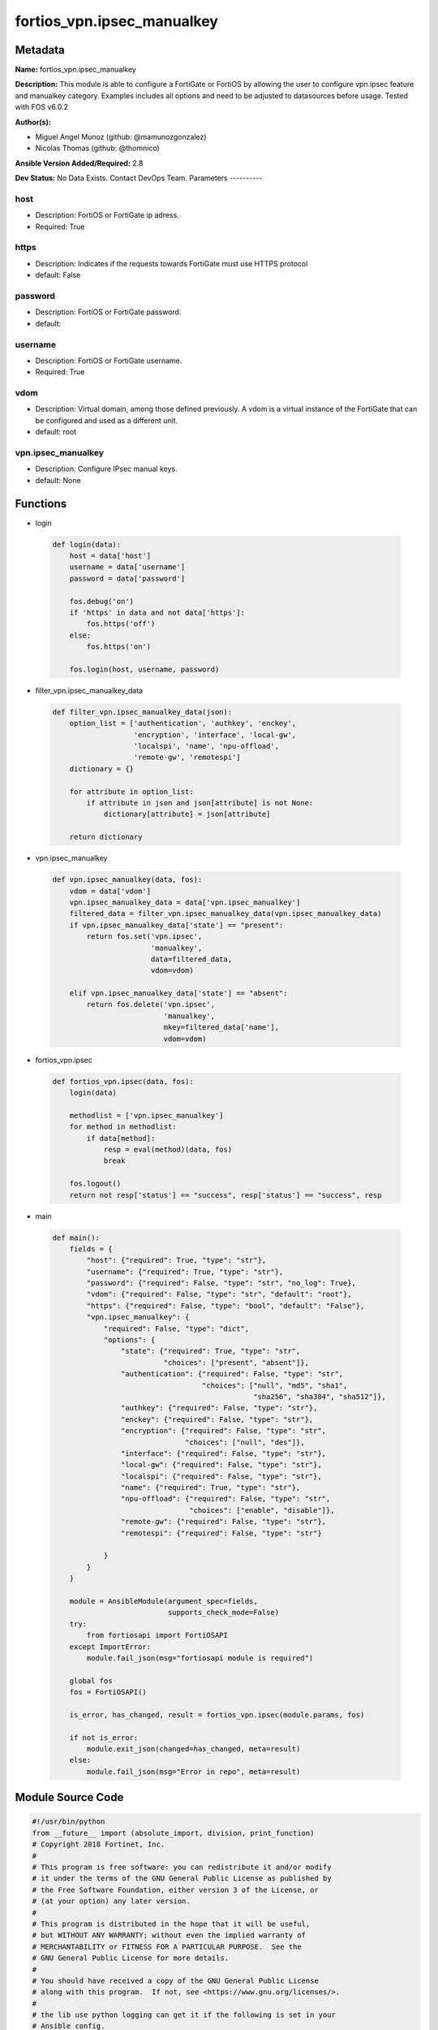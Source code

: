 ===========================
fortios_vpn.ipsec_manualkey
===========================


Metadata
--------




**Name:** fortios_vpn.ipsec_manualkey

**Description:** This module is able to configure a FortiGate or FortiOS by allowing the user to configure vpn.ipsec feature and manualkey category. Examples includes all options and need to be adjusted to datasources before usage. Tested with FOS v6.0.2


**Author(s):**

- Miguel Angel Munoz (github: @mamunozgonzalez)

- Nicolas Thomas (github: @thomnico)



**Ansible Version Added/Required:** 2.8

**Dev Status:** No Data Exists. Contact DevOps Team.
Parameters
----------

host
++++

- Description: FortiOS or FortiGate ip adress.



- Required: True

https
+++++

- Description: Indicates if the requests towards FortiGate must use HTTPS protocol



- default: False

password
++++++++

- Description: FortiOS or FortiGate password.



- default:

username
++++++++

- Description: FortiOS or FortiGate username.



- Required: True

vdom
++++

- Description: Virtual domain, among those defined previously. A vdom is a virtual instance of the FortiGate that can be configured and used as a different unit.



- default: root

vpn.ipsec_manualkey
+++++++++++++++++++

- Description: Configure IPsec manual keys.



- default: None




Functions
---------




- login

 .. code-block:: python

    def login(data):
        host = data['host']
        username = data['username']
        password = data['password']

        fos.debug('on')
        if 'https' in data and not data['https']:
            fos.https('off')
        else:
            fos.https('on')

        fos.login(host, username, password)



- filter_vpn.ipsec_manualkey_data

 .. code-block:: python

    def filter_vpn.ipsec_manualkey_data(json):
        option_list = ['authentication', 'authkey', 'enckey',
                       'encryption', 'interface', 'local-gw',
                       'localspi', 'name', 'npu-offload',
                       'remote-gw', 'remotespi']
        dictionary = {}

        for attribute in option_list:
            if attribute in json and json[attribute] is not None:
                dictionary[attribute] = json[attribute]

        return dictionary



- vpn.ipsec_manualkey

 .. code-block:: python

    def vpn.ipsec_manualkey(data, fos):
        vdom = data['vdom']
        vpn.ipsec_manualkey_data = data['vpn.ipsec_manualkey']
        filtered_data = filter_vpn.ipsec_manualkey_data(vpn.ipsec_manualkey_data)
        if vpn.ipsec_manualkey_data['state'] == "present":
            return fos.set('vpn.ipsec',
                           'manualkey',
                           data=filtered_data,
                           vdom=vdom)

        elif vpn.ipsec_manualkey_data['state'] == "absent":
            return fos.delete('vpn.ipsec',
                              'manualkey',
                              mkey=filtered_data['name'],
                              vdom=vdom)



- fortios_vpn.ipsec

 .. code-block:: python

    def fortios_vpn.ipsec(data, fos):
        login(data)

        methodlist = ['vpn.ipsec_manualkey']
        for method in methodlist:
            if data[method]:
                resp = eval(method)(data, fos)
                break

        fos.logout()
        return not resp['status'] == "success", resp['status'] == "success", resp



- main

 .. code-block:: python

    def main():
        fields = {
            "host": {"required": True, "type": "str"},
            "username": {"required": True, "type": "str"},
            "password": {"required": False, "type": "str", "no_log": True},
            "vdom": {"required": False, "type": "str", "default": "root"},
            "https": {"required": False, "type": "bool", "default": "False"},
            "vpn.ipsec_manualkey": {
                "required": False, "type": "dict",
                "options": {
                    "state": {"required": True, "type": "str",
                              "choices": ["present", "absent"]},
                    "authentication": {"required": False, "type": "str",
                                       "choices": ["null", "md5", "sha1",
                                                   "sha256", "sha384", "sha512"]},
                    "authkey": {"required": False, "type": "str"},
                    "enckey": {"required": False, "type": "str"},
                    "encryption": {"required": False, "type": "str",
                                   "choices": ["null", "des"]},
                    "interface": {"required": False, "type": "str"},
                    "local-gw": {"required": False, "type": "str"},
                    "localspi": {"required": False, "type": "str"},
                    "name": {"required": True, "type": "str"},
                    "npu-offload": {"required": False, "type": "str",
                                    "choices": ["enable", "disable"]},
                    "remote-gw": {"required": False, "type": "str"},
                    "remotespi": {"required": False, "type": "str"}

                }
            }
        }

        module = AnsibleModule(argument_spec=fields,
                               supports_check_mode=False)
        try:
            from fortiosapi import FortiOSAPI
        except ImportError:
            module.fail_json(msg="fortiosapi module is required")

        global fos
        fos = FortiOSAPI()

        is_error, has_changed, result = fortios_vpn.ipsec(module.params, fos)

        if not is_error:
            module.exit_json(changed=has_changed, meta=result)
        else:
            module.fail_json(msg="Error in repo", meta=result)





Module Source Code
------------------

.. code-block:: python

    #!/usr/bin/python
    from __future__ import (absolute_import, division, print_function)
    # Copyright 2018 Fortinet, Inc.
    #
    # This program is free software: you can redistribute it and/or modify
    # it under the terms of the GNU General Public License as published by
    # the Free Software Foundation, either version 3 of the License, or
    # (at your option) any later version.
    #
    # This program is distributed in the hope that it will be useful,
    # but WITHOUT ANY WARRANTY; without even the implied warranty of
    # MERCHANTABILITY or FITNESS FOR A PARTICULAR PURPOSE.  See the
    # GNU General Public License for more details.
    #
    # You should have received a copy of the GNU General Public License
    # along with this program.  If not, see <https://www.gnu.org/licenses/>.
    #
    # the lib use python logging can get it if the following is set in your
    # Ansible config.

    __metaclass__ = type

    ANSIBLE_METADATA = {'status': ['preview'],
                        'supported_by': 'community',
                        'metadata_version': '1.1'}

    DOCUMENTATION = '''
    ---
    module: fortios_vpn.ipsec_manualkey
    short_description: Configure IPsec manual keys.
    description:
        - This module is able to configure a FortiGate or FortiOS by
          allowing the user to configure vpn.ipsec feature and manualkey category.
          Examples includes all options and need to be adjusted to datasources before usage.
          Tested with FOS v6.0.2
    version_added: "2.8"
    author:
        - Miguel Angel Munoz (@mamunozgonzalez)
        - Nicolas Thomas (@thomnico)
    notes:
        - Requires fortiosapi library developed by Fortinet
        - Run as a local_action in your playbook
    requirements:
        - fortiosapi>=0.9.8
    options:
        host:
           description:
                - FortiOS or FortiGate ip adress.
           required: true
        username:
            description:
                - FortiOS or FortiGate username.
            required: true
        password:
            description:
                - FortiOS or FortiGate password.
            default: ""
        vdom:
            description:
                - Virtual domain, among those defined previously. A vdom is a
                  virtual instance of the FortiGate that can be configured and
                  used as a different unit.
            default: root
        https:
            description:
                - Indicates if the requests towards FortiGate must use HTTPS
                  protocol
            type: bool
            default: false
        vpn.ipsec_manualkey:
            description:
                - Configure IPsec manual keys.
            default: null
            suboptions:
                state:
                    description:
                        - Indicates whether to create or remove the object
                    choices:
                        - present
                        - absent
                authentication:
                    description:
                        - Authentication algorithm. Must be the same for both ends of the tunnel.
                    choices:
                        - null
                        - md5
                        - sha1
                        - sha256
                        - sha384
                        - sha512
                authkey:
                    description:
                        - Hexadecimal authentication key in 16-digit (8-byte) segments separated by hyphens.
                enckey:
                    description:
                        - Hexadecimal encryption key in 16-digit (8-byte) segments separated by hyphens.
                encryption:
                    description:
                        - Encryption algorithm. Must be the same for both ends of the tunnel.
                    choices:
                        - null
                        - des
                interface:
                    description:
                        - Name of the physical, aggregate, or VLAN interface. Source system.interface.name.
                local-gw:
                    description:
                        - Local gateway.
                localspi:
                    description:
                        - Local SPI, a hexadecimal 8-digit (4-byte) tag. Discerns between two traffic streams with different encryption rules.
                name:
                    description:
                        - IPsec tunnel name.
                    required: true
                npu-offload:
                    description:
                        - Enable/disable NPU offloading.
                    choices:
                        - enable
                        - disable
                remote-gw:
                    description:
                        - Peer gateway.
                remotespi:
                    description:
                        - Remote SPI, a hexadecimal 8-digit (4-byte) tag. Discerns between two traffic streams with different encryption rules.
    '''

    EXAMPLES = '''
    - hosts: localhost
      vars:
       host: "192.168.122.40"
       username: "admin"
       password: ""
       vdom: "root"
      tasks:
      - name: Configure IPsec manual keys.
        fortios_vpn.ipsec_manualkey:
          host:  "{{ host }}"
          username: "{{ username }}"
          password: "{{ password }}"
          vdom:  "{{ vdom }}"
          vpn.ipsec_manualkey:
            state: "present"
            authentication: "null"
            authkey: "<your_own_value>"
            enckey: "<your_own_value>"
            encryption: "null"
            interface: "<your_own_value> (source system.interface.name)"
            local-gw: "<your_own_value>"
            localspi: "<your_own_value>"
            name: "default_name_10"
            npu-offload: "enable"
            remote-gw: "<your_own_value>"
            remotespi: "<your_own_value>"
    '''

    RETURN = '''
    build:
      description: Build number of the fortigate image
      returned: always
      type: string
      sample: '1547'
    http_method:
      description: Last method used to provision the content into FortiGate
      returned: always
      type: string
      sample: 'PUT'
    http_status:
      description: Last result given by FortiGate on last operation applied
      returned: always
      type: string
      sample: "200"
    mkey:
      description: Master key (id) used in the last call to FortiGate
      returned: success
      type: string
      sample: "key1"
    name:
      description: Name of the table used to fulfill the request
      returned: always
      type: string
      sample: "urlfilter"
    path:
      description: Path of the table used to fulfill the request
      returned: always
      type: string
      sample: "webfilter"
    revision:
      description: Internal revision number
      returned: always
      type: string
      sample: "17.0.2.10658"
    serial:
      description: Serial number of the unit
      returned: always
      type: string
      sample: "FGVMEVYYQT3AB5352"
    status:
      description: Indication of the operation's result
      returned: always
      type: string
      sample: "success"
    vdom:
      description: Virtual domain used
      returned: always
      type: string
      sample: "root"
    version:
      description: Version of the FortiGate
      returned: always
      type: string
      sample: "v5.6.3"

    '''

    from ansible.module_utils.basic import AnsibleModule

    fos = None


    def login(data):
        host = data['host']
        username = data['username']
        password = data['password']

        fos.debug('on')
        if 'https' in data and not data['https']:
            fos.https('off')
        else:
            fos.https('on')

        fos.login(host, username, password)


    def filter_vpn.ipsec_manualkey_data(json):
        option_list = ['authentication', 'authkey', 'enckey',
                       'encryption', 'interface', 'local-gw',
                       'localspi', 'name', 'npu-offload',
                       'remote-gw', 'remotespi']
        dictionary = {}

        for attribute in option_list:
            if attribute in json and json[attribute] is not None:
                dictionary[attribute] = json[attribute]

        return dictionary


    def vpn.ipsec_manualkey(data, fos):
        vdom = data['vdom']
        vpn.ipsec_manualkey_data = data['vpn.ipsec_manualkey']
        filtered_data = filter_vpn.ipsec_manualkey_data(vpn.ipsec_manualkey_data)
        if vpn.ipsec_manualkey_data['state'] == "present":
            return fos.set('vpn.ipsec',
                           'manualkey',
                           data=filtered_data,
                           vdom=vdom)

        elif vpn.ipsec_manualkey_data['state'] == "absent":
            return fos.delete('vpn.ipsec',
                              'manualkey',
                              mkey=filtered_data['name'],
                              vdom=vdom)


    def fortios_vpn.ipsec(data, fos):
        login(data)

        methodlist = ['vpn.ipsec_manualkey']
        for method in methodlist:
            if data[method]:
                resp = eval(method)(data, fos)
                break

        fos.logout()
        return not resp['status'] == "success", resp['status'] == "success", resp


    def main():
        fields = {
            "host": {"required": True, "type": "str"},
            "username": {"required": True, "type": "str"},
            "password": {"required": False, "type": "str", "no_log": True},
            "vdom": {"required": False, "type": "str", "default": "root"},
            "https": {"required": False, "type": "bool", "default": "False"},
            "vpn.ipsec_manualkey": {
                "required": False, "type": "dict",
                "options": {
                    "state": {"required": True, "type": "str",
                              "choices": ["present", "absent"]},
                    "authentication": {"required": False, "type": "str",
                                       "choices": ["null", "md5", "sha1",
                                                   "sha256", "sha384", "sha512"]},
                    "authkey": {"required": False, "type": "str"},
                    "enckey": {"required": False, "type": "str"},
                    "encryption": {"required": False, "type": "str",
                                   "choices": ["null", "des"]},
                    "interface": {"required": False, "type": "str"},
                    "local-gw": {"required": False, "type": "str"},
                    "localspi": {"required": False, "type": "str"},
                    "name": {"required": True, "type": "str"},
                    "npu-offload": {"required": False, "type": "str",
                                    "choices": ["enable", "disable"]},
                    "remote-gw": {"required": False, "type": "str"},
                    "remotespi": {"required": False, "type": "str"}

                }
            }
        }

        module = AnsibleModule(argument_spec=fields,
                               supports_check_mode=False)
        try:
            from fortiosapi import FortiOSAPI
        except ImportError:
            module.fail_json(msg="fortiosapi module is required")

        global fos
        fos = FortiOSAPI()

        is_error, has_changed, result = fortios_vpn.ipsec(module.params, fos)

        if not is_error:
            module.exit_json(changed=has_changed, meta=result)
        else:
            module.fail_json(msg="Error in repo", meta=result)


    if __name__ == '__main__':
        main()


